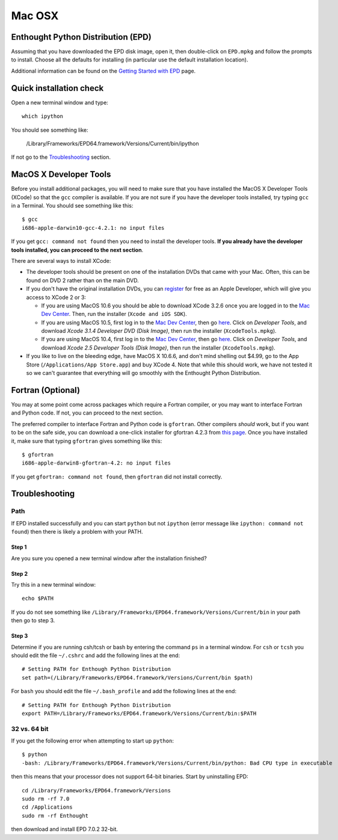 .. _Mac_OSX:

Mac OSX
=======

Enthought Python Distribution (EPD)
-----------------------------------

Assuming that you have downloaded the EPD disk image, open it, then double-click on
``EPD.mpkg`` and follow the prompts to install. Choose all the defaults for
installing (in particular use the default installation location).

Additional information can be found on the `Getting Started with EPD
<http://www.enthought.com/products/epdgetstart.php?platform=mac>`_ page.

Quick installation check 
----------------------------------------

Open a new terminal window and type::

  which ipython

You should see something like:

  /Library/Frameworks/EPD64.framework/Versions/Current/bin/ipython

If not go to the `Troubleshooting`_ section.

MacOS X Developer Tools
-----------------------

Before you install additional packages, you will need to make sure that you
have installed the MacOS X Developer Tools (XCode) so that the ``gcc``
compiler is available. If you are not sure if you have the developer tools
installed, try typing ``gcc`` in a Terminal. You should see something like this::

    $ gcc
    i686-apple-darwin10-gcc-4.2.1: no input files

If you get ``gcc: command not found`` then you need to install the
developer tools. **If you already have the developer tools installed, you can
proceed to the next section**.

There are several ways to install XCode:

* The developer tools should be present on one of the installation DVDs
  that came with your Mac. Often, this can be found on DVD 2 rather than on
  the main DVD.

* If you don't have the original installation DVDs, you can `register
  <http://developer.apple.com/programs/register/>`_ for free as an Apple
  Developer, which will give you access to XCode 2 or 3:

  - If you are using MacOS 10.6 you should be able to download XCode 3.2.6
    once you are logged in to the `Mac Dev Center
    <http://developer.apple.com/devcenter/mac/index.action>`_. Then, run
    the installer (``Xcode and iOS SDK``).

  - If you are using MacOS 10.5, first log in to the `Mac Dev Center
    <http://developer.apple.com/devcenter/mac/index.action>`_, then go
    `here
    <http://connect.apple.com/cgi-bin/WebObjects/MemberSite.woa/wa/downloads>`_.
    Click on `Developer Tools`, and download `Xcode 3.1.4 Developer DVD
    (Disk Image)`, then run the installer (``XcodeTools.mpkg``).

  - If you are using MacOS 10.4, first log in to the `Mac Dev Center
    <http://developer.apple.com/devcenter/mac/index.action>`_, then go
    `here
    <http://connect.apple.com/cgi-bin/WebObjects/MemberSite.woa/wa/downloads>`_.
    Click on `Developer Tools`, and download `Xcode 2.5 Developer Tools
    (Disk Image)`, then run the installer (``XcodeTools.mpkg``).

* If you like to live on the bleeding edge, have MacOS X 10.6.6, and don't
  mind shelling out $4.99, go to the App Store (``/Applications/App
  Store.app``) and buy XCode 4. Note that while this should work, we have
  not tested it so we can't guarantee that everything will go smoothly with
  the Enthought Python Distribution.

Fortran (Optional)
------------------

You may at some point come across packages which require a Fortran
compiler, or you may want to interface Fortran and Python code. If not, you
can proceed to the next section.

The preferred compiler to interface Fortran and Python code is ``gfortran``.
Other compilers `should` work, but if you want to be on the safe side, you
can download a one-click installer for gfortran 4.2.3 from `this page
<http://r.research.att.com/tools/>`_. Once you have installed it, make sure
that typing ``gfortran`` gives something like this::

    $ gfortran
    i686-apple-darwin8-gfortran-4.2: no input files

If you get ``gfortran: command not found``, then ``gfortran`` did not
install correctly.

Troubleshooting
---------------

Path
^^^^^

If EPD installed successfully and you can start ``python`` but not ``ipython``
(error message like ``ipython: command not found``) then there is likely a
problem with your PATH.

Step 1
######

Are you sure you opened a new terminal window after the installation finished?

Step 2
######

Try this in a new terminal window::

  echo $PATH

If you do not see something like
``/Library/Frameworks/EPD64.framework/Versions/Current/bin`` in your path then go
to step 3.  

Step 3
########

Determine if you are running csh/tcsh or bash by entering the command ``ps`` in a terminal window.
For ``csh`` or ``tcsh`` you should edit the file ``~/.cshrc`` and add the following lines at the end::

 # Setting PATH for Enthough Python Distribution
 set path=(/Library/Frameworks/EPD64.framework/Versions/Current/bin $path)

For ``bash`` you should edit the file ``~/.bash_profile`` and add the following lines at the end::

 # Setting PATH for Enthough Python Distribution
 export PATH=/Library/Frameworks/EPD64.framework/Versions/Current/bin:$PATH


32 vs. 64 bit
^^^^^^^^^^^^^^

If you get the following error when attempting to start up ``python``::

    $ python
    -bash: /Library/Frameworks/EPD64.framework/Versions/Current/bin/python: Bad CPU type in executable

then this means that your processor does not support 64-bit binaries. Start
by uninstalling EPD::

    cd /Library/Frameworks/EPD64.framework/Versions
    sudo rm -rf 7.0
    cd /Applications
    sudo rm -rf Enthought

then download and install EPD 7.0.2 32-bit.
